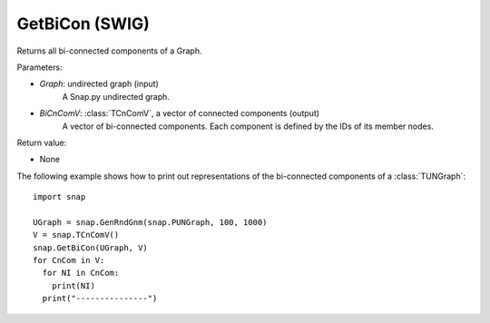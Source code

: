 GetBiCon (SWIG)
'''''''''''''''

.. function:: GetBiCon(Graph, BiCnComV)
   :noindex:

Returns all bi-connected components of a Graph.

Parameters:

- *Graph*: undirected graph (input)
    A Snap.py undirected graph.

- *BiCnComV*: :class:`TCnComV`, a vector of connected components (output)
    A vector of bi-connected components. Each component is defined by the IDs of its member nodes.  

Return value:

- None


The following example shows how to print out representations of the bi-connected components of a :class:`TUNGraph`::

    import snap

    UGraph = snap.GenRndGnm(snap.PUNGraph, 100, 1000)
    V = snap.TCnComV()
    snap.GetBiCon(UGraph, V)
    for CnCom in V:
      for NI in CnCom:
        print(NI)
      print("---------------")
